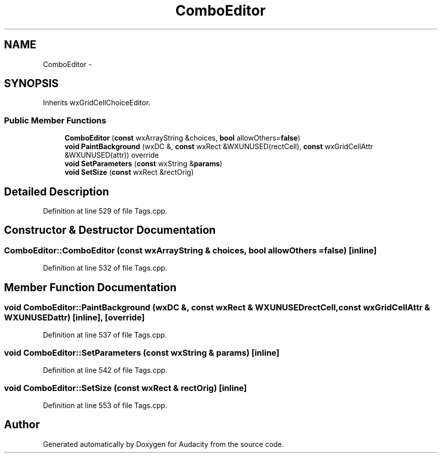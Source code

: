 .TH "ComboEditor" 3 "Thu Apr 28 2016" "Audacity" \" -*- nroff -*-
.ad l
.nh
.SH NAME
ComboEditor \- 
.SH SYNOPSIS
.br
.PP
.PP
Inherits wxGridCellChoiceEditor\&.
.SS "Public Member Functions"

.in +1c
.ti -1c
.RI "\fBComboEditor\fP (\fBconst\fP wxArrayString &choices, \fBbool\fP allowOthers=\fBfalse\fP)"
.br
.ti -1c
.RI "\fBvoid\fP \fBPaintBackground\fP (wxDC &, \fBconst\fP wxRect &WXUNUSED(rectCell), \fBconst\fP wxGridCellAttr &WXUNUSED(attr)) override"
.br
.ti -1c
.RI "\fBvoid\fP \fBSetParameters\fP (\fBconst\fP wxString &\fBparams\fP)"
.br
.ti -1c
.RI "\fBvoid\fP \fBSetSize\fP (\fBconst\fP wxRect &rectOrig)"
.br
.in -1c
.SH "Detailed Description"
.PP 
Definition at line 529 of file Tags\&.cpp\&.
.SH "Constructor & Destructor Documentation"
.PP 
.SS "ComboEditor::ComboEditor (\fBconst\fP wxArrayString & choices, \fBbool\fP allowOthers = \fC\fBfalse\fP\fP)\fC [inline]\fP"

.PP
Definition at line 532 of file Tags\&.cpp\&.
.SH "Member Function Documentation"
.PP 
.SS "\fBvoid\fP ComboEditor::PaintBackground (wxDC &, \fBconst\fP wxRect & WXUNUSEDrectCell, \fBconst\fP wxGridCellAttr & WXUNUSEDattr)\fC [inline]\fP, \fC [override]\fP"

.PP
Definition at line 537 of file Tags\&.cpp\&.
.SS "\fBvoid\fP ComboEditor::SetParameters (\fBconst\fP wxString & params)\fC [inline]\fP"

.PP
Definition at line 542 of file Tags\&.cpp\&.
.SS "\fBvoid\fP ComboEditor::SetSize (\fBconst\fP wxRect & rectOrig)\fC [inline]\fP"

.PP
Definition at line 553 of file Tags\&.cpp\&.

.SH "Author"
.PP 
Generated automatically by Doxygen for Audacity from the source code\&.
